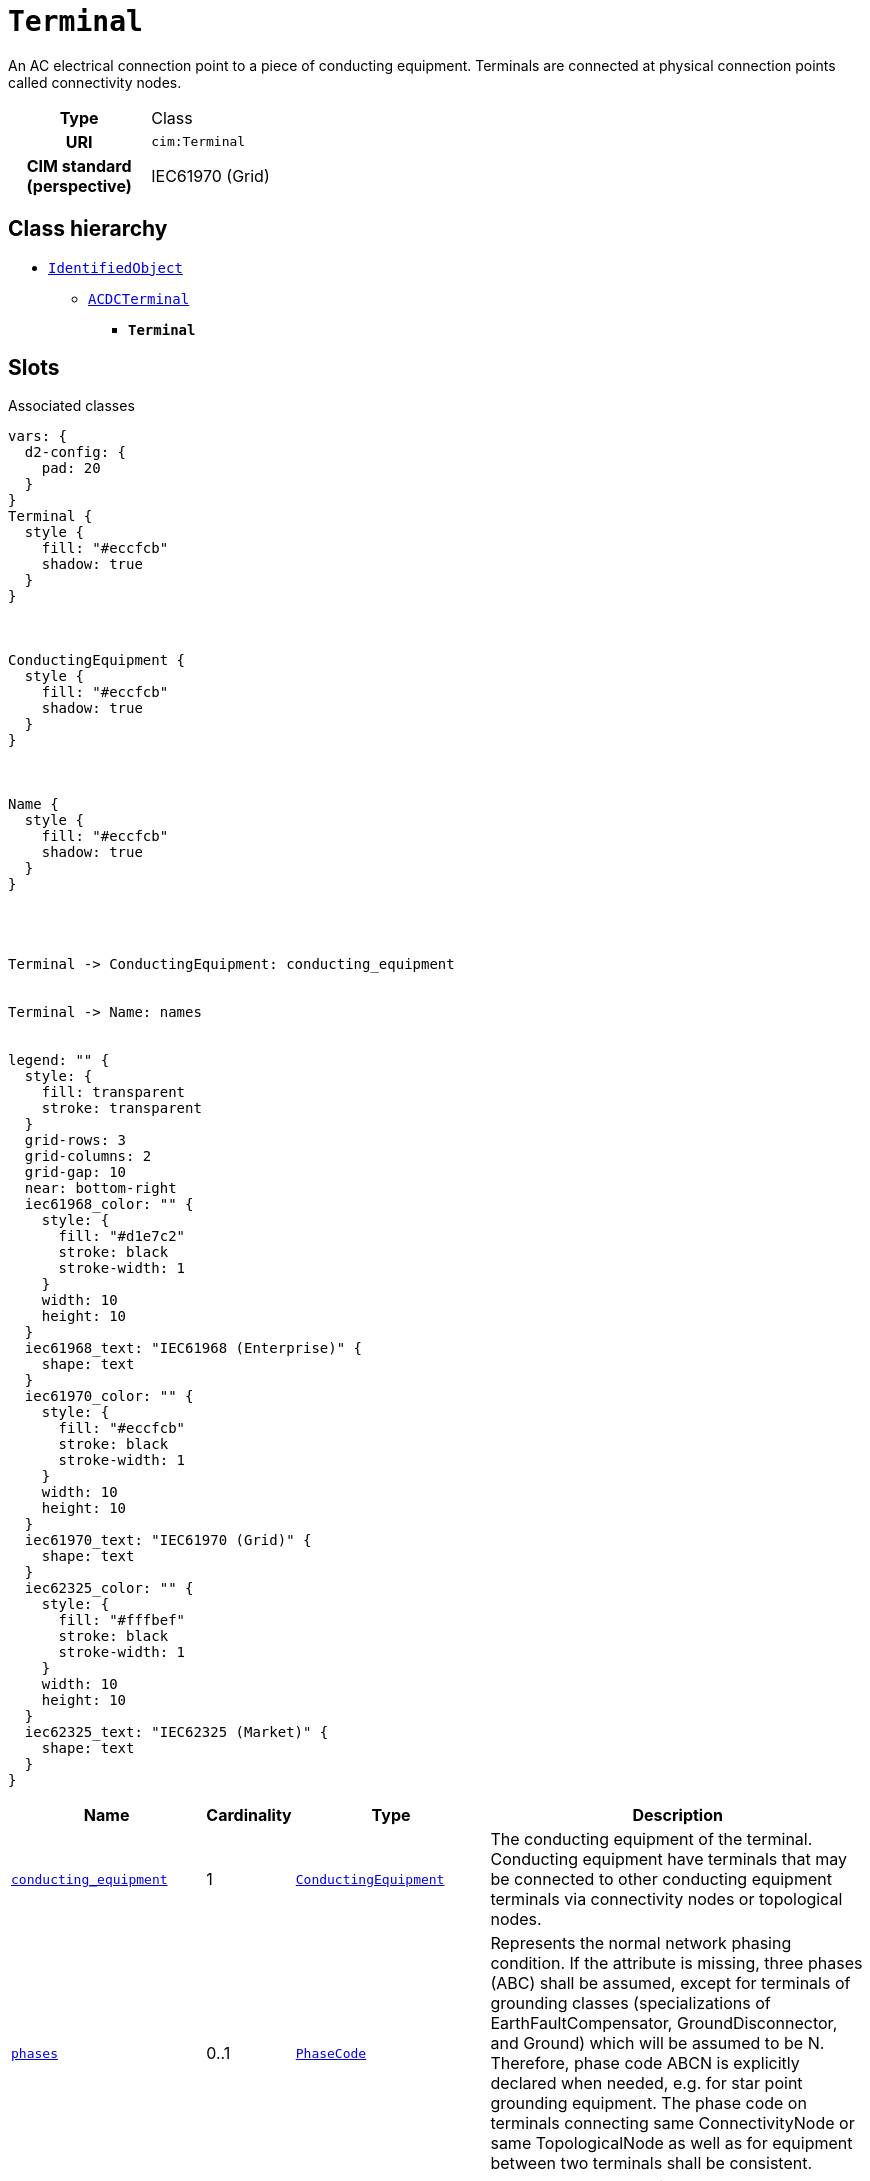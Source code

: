 = `Terminal`
:toclevels: 4


+++An AC electrical connection point to a piece of conducting equipment. Terminals are connected at physical connection points called connectivity nodes.+++


[cols="h,3",width=65%]
|===
| Type
| Class

| URI
| `cim:Terminal`


| CIM standard (perspective)
| IEC61970 (Grid)



|===

== Class hierarchy
* xref::class/IdentifiedObject.adoc[`IdentifiedObject`]
** xref::class/ACDCTerminal.adoc[`ACDCTerminal`]
*** *`Terminal`*


== Slots



.Associated classes
[d2,svg,theme=4]
----
vars: {
  d2-config: {
    pad: 20
  }
}
Terminal {
  style {
    fill: "#eccfcb"
    shadow: true
  }
}



ConductingEquipment {
  style {
    fill: "#eccfcb"
    shadow: true
  }
}



Name {
  style {
    fill: "#eccfcb"
    shadow: true
  }
}




Terminal -> ConductingEquipment: conducting_equipment


Terminal -> Name: names


legend: "" {
  style: {
    fill: transparent
    stroke: transparent
  }
  grid-rows: 3
  grid-columns: 2
  grid-gap: 10
  near: bottom-right
  iec61968_color: "" {
    style: {
      fill: "#d1e7c2"
      stroke: black
      stroke-width: 1
    }
    width: 10
    height: 10
  }
  iec61968_text: "IEC61968 (Enterprise)" {
    shape: text
  }
  iec61970_color: "" {
    style: {
      fill: "#eccfcb"
      stroke: black
      stroke-width: 1
    }
    width: 10
    height: 10
  }
  iec61970_text: "IEC61970 (Grid)" {
    shape: text
  }
  iec62325_color: "" {
    style: {
      fill: "#fffbef"
      stroke: black
      stroke-width: 1
    }
    width: 10
    height: 10
  }
  iec62325_text: "IEC62325 (Market)" {
    shape: text
  }
}
----


[cols="3,1,3,6",width=100%]
|===
| Name | Cardinality | Type | Description

| <<conducting_equipment,`conducting_equipment`>>
| 1
| xref::class/ConductingEquipment.adoc[`ConductingEquipment`]
| +++The conducting equipment of the terminal.  Conducting equipment have  terminals that may be connected to other conducting equipment terminals via connectivity nodes or topological nodes.+++

| <<phases,`phases`>>
| 0..1
| xref::enumeration/PhaseCode.adoc[`PhaseCode`]
| +++Represents the normal network phasing condition. If the attribute is missing, three phases (ABC) shall be assumed, except for terminals of grounding classes (specializations of EarthFaultCompensator, GroundDisconnector, and Ground) which will be assumed to be N. Therefore, phase code ABCN is explicitly declared when needed, e.g. for star point grounding equipment.
The phase code on terminals connecting same ConnectivityNode or same TopologicalNode as well as for equipment between two terminals shall be consistent.+++

| <<connected,`connected`>>
| 0..1
| https://w3id.org/linkml/Boolean[`boolean`]
| +++The connected status is related to a bus-branch model and the topological node to terminal relation.  True implies the terminal is connected to the related topological node and false implies it is not. 
In a bus-branch model, the connected status is used to tell if equipment is disconnected without having to change the connectivity described by the topological node to terminal relation. A valid case is that conducting equipment can be connected in one end and open in the other. In particular for an AC line segment, where the reactive line charging can be significant, this is a relevant case.+++

| <<description,`description`>>
| 0..1
| https://w3id.org/linkml/String[`string`]
| +++The description is a free human readable text describing or naming the object. It may be non unique and may not correlate to a naming hierarchy.+++

| <<m_rid,`m_rid`>>
| 0..1
| https://w3id.org/linkml/String[`string`]
| +++Master resource identifier issued by a model authority. The mRID is unique within an exchange context. Global uniqueness is easily achieved by using a UUID, as specified in RFC 4122, for the mRID. The use of UUID is strongly recommended.
For CIMXML data files in RDF syntax conforming to IEC 61970-552, the mRID is mapped to rdf:ID or rdf:about attributes that identify CIM object elements.+++

| <<sequence_number,`sequence_number`>>
| 0..1
| https://w3id.org/linkml/Integer[`integer`]
| +++The orientation of the terminal connections for a multiple terminal conducting equipment.  The sequence numbering starts with 1 and additional terminals should follow in increasing order.   The first terminal is the "starting point" for a two terminal branch.+++

| <<names,`names`>>
| 0..*
| xref::class/Name.adoc[`Name`]
| +++All names of this identified object.+++
|===

'''


//[discrete]
[#conducting_equipment]
=== `conducting_equipment`
+++The conducting equipment of the terminal.  Conducting equipment have  terminals that may be connected to other conducting equipment terminals via connectivity nodes or topological nodes.+++

[cols="h,4",width=65%]
|===
| URI
| `cim:Terminal.ConductingEquipment`
| Cardinality
| 1
| Type
| xref::class/ConductingEquipment.adoc[`ConductingEquipment`]


|===

//[discrete]
[#connected]
=== `connected`
+++The connected status is related to a bus-branch model and the topological node to terminal relation.  True implies the terminal is connected to the related topological node and false implies it is not. 
In a bus-branch model, the connected status is used to tell if equipment is disconnected without having to change the connectivity described by the topological node to terminal relation. A valid case is that conducting equipment can be connected in one end and open in the other. In particular for an AC line segment, where the reactive line charging can be significant, this is a relevant case.+++

[cols="h,4",width=65%]
|===
| URI
| `cim:ACDCTerminal.connected`
| Cardinality
| 0..1
| Type
| https://w3id.org/linkml/Boolean[`boolean`]

| Inherited from
| xref::class/ACDCTerminal.adoc[`ACDCTerminal`]


|===

//[discrete]
[#description]
=== `description`
+++The description is a free human readable text describing or naming the object. It may be non unique and may not correlate to a naming hierarchy.+++

[cols="h,4",width=65%]
|===
| URI
| `cim:IdentifiedObject.description`
| Cardinality
| 0..1
| Type
| https://w3id.org/linkml/String[`string`]

| Inherited from
| xref::class/IdentifiedObject.adoc[`IdentifiedObject`]


|===

//[discrete]
[#m_rid]
=== `m_rid`
+++Master resource identifier issued by a model authority. The mRID is unique within an exchange context. Global uniqueness is easily achieved by using a UUID, as specified in RFC 4122, for the mRID. The use of UUID is strongly recommended.
For CIMXML data files in RDF syntax conforming to IEC 61970-552, the mRID is mapped to rdf:ID or rdf:about attributes that identify CIM object elements.+++

[cols="h,4",width=65%]
|===
| URI
| `cim:IdentifiedObject.mRID`
| Cardinality
| 0..1
| Type
| https://w3id.org/linkml/String[`string`]

| Inherited from
| xref::class/IdentifiedObject.adoc[`IdentifiedObject`]


|===

//[discrete]
[#names]
=== `names`
+++All names of this identified object.+++

[cols="h,4",width=65%]
|===
| URI
| `cim:IdentifiedObject.Names`
| Cardinality
| 0..*
| Type
| xref::class/Name.adoc[`Name`]

| Inherited from
| xref::class/IdentifiedObject.adoc[`IdentifiedObject`]


|===

//[discrete]
[#phases]
=== `phases`
+++Represents the normal network phasing condition. If the attribute is missing, three phases (ABC) shall be assumed, except for terminals of grounding classes (specializations of EarthFaultCompensator, GroundDisconnector, and Ground) which will be assumed to be N. Therefore, phase code ABCN is explicitly declared when needed, e.g. for star point grounding equipment.
The phase code on terminals connecting same ConnectivityNode or same TopologicalNode as well as for equipment between two terminals shall be consistent.+++

[cols="h,4",width=65%]
|===
| URI
| `cim:Terminal.phases`
| Cardinality
| 0..1
| Type
| xref::enumeration/PhaseCode.adoc[`PhaseCode`]


|===

//[discrete]
[#sequence_number]
=== `sequence_number`
+++The orientation of the terminal connections for a multiple terminal conducting equipment.  The sequence numbering starts with 1 and additional terminals should follow in increasing order.   The first terminal is the "starting point" for a two terminal branch.+++

[cols="h,4",width=65%]
|===
| URI
| `cim:ACDCTerminal.sequenceNumber`
| Cardinality
| 0..1
| Type
| https://w3id.org/linkml/Integer[`integer`]

| Inherited from
| xref::class/ACDCTerminal.adoc[`ACDCTerminal`]


|===


